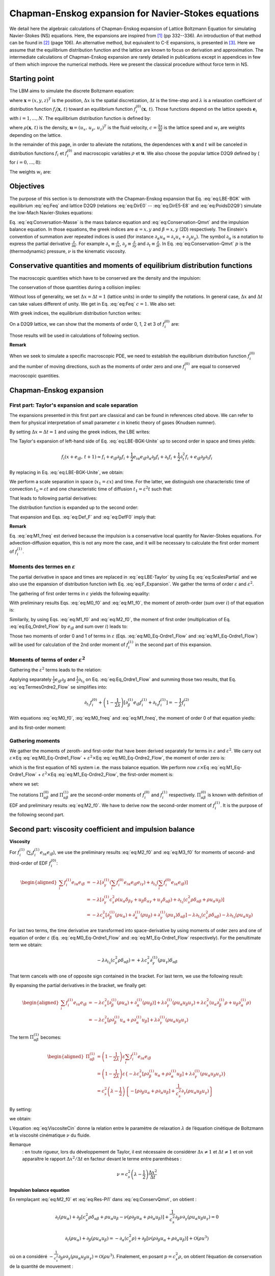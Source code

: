.. _Chapman-Enskog-Expansions:

Chapman-Enskog expansion for Navier-Stokes equations
====================================================

We detail here the algebraic calculations of Chapman-Enskog expansion of Lattice Boltzmann Equation for simulating Navier-Stokes (NS) equations. Here, the expansions are inspired from [1]_ (pp 332--336). An introduction of that method can be found in [2]_ (page 106). An alternative method, but equivalent to C-E expansions, is presented in [3]_. Here we assume that the equilibrium distribution function and the lattice are known to focus on derivation and approximation. The intermediate calculations of Chapman-Enskog expansion are rarely detailed in publications except in appendices in few of them which improve the numerical methods. Here we present the classical procedure without force term in NS.

Starting point
--------------

The LBM aims to simulate the discrete Boltzmann equation:

.. math::
   :label: eq:LBE-BGK
   
   f_{i}(\mathbf{x}+\mathbf{e}_{i}\Delta t,\,t+\Delta t)=f_{i}(\mathbf{x},\,t)-\frac{1}{\lambda}\left[f_{i}(\mathbf{x},\,t)-f_{i}^{(0)}(\mathbf{x},\,t)\right]

where :math:`\mathbf{x}=(x,y,z)^{T}` is the position, :math:`\Delta x` is the spatial discretization, :math:`\Delta t` is the time-step and :math:`\lambda` is a relaxation coefficient of distribution function
:math:`f_{i}(\mathbf{x},\,t)` toward an equilibrium function
:math:`f_{i}^{(0)}(\mathbf{x},\,t)`. Those functions depend on the lattice speeds :math:`\mathbf{e}_{i}` with :math:`i=1,...,N`. The equilibrium distribution function is defined by:

.. math::
   :label: eq:Feq
   
   f_{i}^{(0)}(\mathbf{x},\,t)=\rho(\mathbf{x},\,t)w_{i}\left[1+3\frac{(\mathbf{e}_{i}\cdot\mathbf{u}(\mathbf{x},\,t))}{c^{2}}+\frac{9}{2}\frac{(\mathbf{e}_{i}\cdot\mathbf{u}(\mathbf{x},\,t))^{2}}{c^{4}}-\frac{3}{2}\frac{\mathbf{u}^{2}(\mathbf{x},\,t)}{c^{2}}\right]

where :math:`\rho(\mathbf{x},\,t)` is the density,
:math:`\mathbf{u}=(u_{x},\,u_{y},\,u_{z})^{T}` is the fluid velocity,
:math:`c=\frac{\Delta x}{\Delta t}` is the lattice speed and 
:math:`w_{i}` are weights depending on the lattice.

In the remainder of this page, in order to alleviate the notations, the dependences with :math:`\mathbf{x}` and :math:`t` will be canceled in distribution functions  :math:`f_{i}` et :math:`f_{i}^{(0)}` and macroscopic variables :math:`\rho` et :math:`\mathbf{u}`. We also choose the popular lattice D2Q9 defined by ( for :math:`i=0,...,8`):

.. math::
   :label: eq:DirE0

   \mathbf{e}_{0}=\left(\begin{array}{c}
   0\\
   0
   \end{array}\right)

.. math::
   :label: eq:DirE1-E4

   \mathbf{e}_{1}=\left(\begin{array}{c}
   1\\
   0
   \end{array}\right)c,\,\mathbf{e}_{2}=\left(\begin{array}{c}
   0\\
   1
   \end{array}\right)c,\,\mathbf{e}_{3}=\left(\begin{array}{c}
   -1\\
   0
   \end{array}\right)c,\,\mathbf{e}_{4}=\left(\begin{array}{c}
   0\\
   -1
   \end{array}\right)c

.. math::
   :label: eq:DirE5-E8

   \mathbf{e}_{5}=\left(\begin{array}{c}
   1\\
   1
   \end{array}\right)c,\,\mathbf{e}_{6}=\left(\begin{array}{c}
   -1\\
   1
   \end{array}\right)c,\,\mathbf{e}_{7}=\left(\begin{array}{c}
   -1\\
   -1
   \end{array}\right)c,\,\mathbf{e}_{8}=\left(\begin{array}{c}
   1\\
   -1
   \end{array}\right)c

The weights :math:`w_{i}` are:

.. math::
   :label: eq:PoidsD2Q9

   w_{0}=\frac{4}{9},\qquad w_{1,\,...,\,4}=\frac{1}{9},\qquad w_{5,\,...,\,8}=\frac{1}{36}

Objectives
----------

The purpose of this section is to demonstrate with the Chapman-Enskog expansion that Eq.  :eq:`eq:LBE-BGK` with equilibrium  :eq:`eq:Feq` and lattice D2Q9 (relations :eq:`eq:DirE0` -- :eq:`eq:DirE5-E8` and
:eq:`eq:PoidsD2Q9`) simulate the low-Mach Navier-Stokes equations:

.. math::
   :label: eq:Conversation-Masse

   \partial_{t}\rho+\partial_{\alpha}(\rho u_{\alpha})=0

.. math::
   :label: eq:Conservation-Qmvt
   
   \partial_{t}(\rho u_{\alpha})+\partial_{\beta}(\rho u_{\alpha}u_{\beta})=-\partial_{\alpha}p+\partial_{\beta}\left[\nu\rho(\partial_{\beta}u_{\alpha}+\partial_{\alpha}u_{\beta})\right]+\mathcal{O}(\rho u^{3})

Eq. :eq:`eq:Conversation-Masse` is the mass balance equation and :eq:`eq:Conservation-Qmvt` and the impulsion balance equation. In those equations, the greek indices are :math:`\alpha=x,y` and
:math:`\beta=x,y` (2D) respectively. The Einstein's convention of summation aver repeated indices is used (for instance :math:`\partial_{\alpha}u_{\alpha}=\partial_{x}u_{x}+\partial_{y}u_{y})`.
The symbol :math:`\partial_{\alpha}` is a notation to express the partial derivative
:math:`\frac{\partial}{\partial\alpha}`. For example
:math:`\partial_{x}\equiv\frac{\partial}{\partial x}`,
:math:`\partial_{y}\equiv\frac{\partial}{\partial y}` and
:math:`\partial_{t}\equiv\frac{\partial}{\partial t}`. In Eq.
:eq:`eq:Conservation-Qmvt` :math:`p` is the (thermodynamic)
pressure, :math:`\nu` is the kinematic viscosity.


Conservative quantities and moments of equilibrium distribution functions
-------------------------------------------------------------------------

The macroscopic quantities which have to be conserved are the density and the impulsion:

.. math::
   :label: eq:Def_F

   \begin{cases}
   \sum_{i}f_{i} & =\rho\\
   \sum_{i}f_{i}\mathbf{e}_{i} & =\rho\mathbf{u}
   \end{cases}

The conservation of those quantities during a collision implies:

.. math::
   :label: eq:DefF0

   \begin{cases}
   \sum_{i}f_{i}^{(0)} & =\rho\\
   \sum_{i}f_{i}^{(0)}\mathbf{e}_{i} & =\rho\mathbf{u}
   \end{cases}

Without loss of generality, we set :math:`\Delta x=\Delta t=1` (lattice units) in order to simplify the notations. In general case, :math:`\Delta x` and :math:`\Delta t` can take values different of unity. We get in Eq. :eq:`eq:Feq` :math:`c=1`. We also set:

.. math::
   :label: eq:VitesseSon

   c_{s}^{2}=\frac{1}{3}

With greek indices, the equilibrium distribution function writes:

.. math::
   :label: eq:Feq_grecs

   f_{i}^{(0)}=\rho w_{i}\left[1+3e_{i\gamma}u_{\gamma}+\frac{9}{2}e_{i\gamma}e_{i\theta}u_{\gamma}u_{\theta}-\frac{3}{2}u_{\gamma}u_{\theta}\delta_{\gamma\theta}\right]

On a D2Q9 lattice, we can show that the moments of order  0, 1, 2 et 3 of :math:`f_{i}^{(0)}` are:

.. math::
   :label: eq:M0_f0

   \sum_{i}f_{i}^{(0)}=\rho

.. math::
   :label: eq:M1_f0

   \sum_{i}f_{i}^{(0)}e_{i\alpha}=\rho u_{\alpha}

.. math::
   :label: eq:M2_f0

   \sum_{i}f_{i}^{(0)}e_{i\alpha}e_{i\beta}=c_{s}^{2}\rho\delta_{\alpha\beta}+\rho u_{\alpha}u_{\beta}

.. math::
   :label: eq:M3_f0

   \sum_{i}f_{i}^{(0)}e_{i\alpha}e_{i\beta}e_{i\gamma}=c_{s}^{2}\rho(u_{\alpha}\delta_{\beta\gamma}+u_{\beta}\delta_{\alpha\gamma}+u_{\gamma}\delta_{\alpha\beta})

Those results will be used in calculations of following section.

**Remark**

When we seek to simulate a specific macroscopic PDE, we need to establish the equilibrium distribution function :math:`f_{i}^{(0)}` and the number of moving directions, such as the moments of order zero and one :math:`f_{i}^{(0)}` are equal to conserved macroscopic quantities.

Chapman-Enskog expansion
------------------------

First part: Taylor's expansion and scale separation
^^^^^^^^^^^^^^^^^^^^^^^^^^^^^^^^^^^^^^^^^^^^^^^^^^^

The expansions presented in this first part are classical and can be found in references cited above. We can refer to them for physical interpretation of small parameter :math:`\varepsilon` in kinetic theory of gases (Knudsen numner).

By setting :math:`\Delta x=\Delta t=1` and using the greek indices, the LBE writes:

.. math::
   :label: eq:LBE-BGK-Unite

   f_{i}(x+e_{i\beta},\,t+1)=f_{i}(x,\,t)-\frac{1}{\lambda}\left[f_{i}(x,\,t)-f_{i}^{(0)}(x,\,t)\right]

The Taylor's expansion of left-hand side of Eq. :eq:`eq:LBE-BGK-Unite` up to second order in space and times yields:

.. math::
   
   f_{i}(x+e_{i\beta},\,t+1)\simeq f_{i}+e_{i\beta}\partial_{\beta}f_{i}+\frac{1}{2}e_{i\alpha}e_{i\beta}\partial_{\alpha}\partial_{\beta}f_{i}+\partial_{t}f_{i}+\frac{1}{2}\partial_{t}^{2}f_{i}+e_{i\beta}\partial_{\beta}\partial_{t}f_{i}

By replacing in Eq. :eq:`eq:LBE-BGK-Unite`, we obtain:

.. math::
   :label: eq:LBE-Taylor

   e_{i\beta}\partial_{\beta}f_{i}+\frac{1}{2}e_{i\alpha}e_{i\beta}\partial_{\alpha}\partial_{\beta}f_{i}+\partial_{t}f_{i}+\frac{1}{2}\partial_{t}^{2}f_{i}+e_{i\beta}\partial_{\beta}\partial_{t}f_{i}=-\frac{1}{\lambda}\left[f_{i}-f_{i}^{(0)}\right]

We perform a scale separation in space (:math:`x_{1}=\varepsilon x`) and time. For the latter, we distinguish one characteristic time of convection :math:`t_{0}=\varepsilon t` and one characteristic time of diffusion :math:`t_{1}=\varepsilon^{2}t` such that:

.. math::
   :label: eq:Scales

   \begin{cases}
   t & =\frac{1}{\varepsilon}t_{0}+\frac{1}{\varepsilon^{2}}t_{1}\\
   x & =\frac{1}{\varepsilon}x_{1}
   \end{cases}

That leads to following partial derivatives:

.. math::
   :label: eq:ScalesPartial

   \begin{cases}
   \partial_{t} & =\varepsilon\partial_{t_{0}}+\varepsilon^{2}\partial_{t_{1}}\\
   \partial_{\alpha} & =\varepsilon\partial_{\alpha}^{(1)}
   \end{cases}

The distribution function is expanded up to the second order:

.. math::
   :label: eq:F_Expansion

   f_{i}\simeq f_{i}^{(0)}+\varepsilon f_{i}^{(1)}+\varepsilon f_{i}^{(2)}

That expansion and Eqs. :eq:`eq:Def_F` and :eq:`eq:DefF0` imply that:

.. math::
   :label: eq:M0_fneq

   \sum_{i}f_{i}^{(1)}=\sum_{i}f_{i}^{(2)}=0

.. math::
   :label: eq:M1_fneq

   \sum_{i}f_{i}^{(1)}e_{i\alpha}=\sum_{i}f_{i}^{(2)}e_{i\alpha}=0

**Remark**

Eq. :eq:`eq:M1_fneq` est derived because the impulsion is a conservative local quantity for Navier-Stokes equations. For advection-diffusion equation, this is not any more the case, and it will be necessary to calculate the first order moment of :math:`f_{i}^{(1)}`.

Moments des termes en :math:`\varepsilon`
^^^^^^^^^^^^^^^^^^^^^^^^^^^^^^^^^^^^^^^^^

The partial derivative in space and times are replaced in :eq:`eq:LBE-Taylor` by using Eq :eq:`eq:ScalesPartial` and we also use the expansion of distribution function iwth Eq. 
:eq:`eq:F_Expansion`. We gather the terms of order :math:`\varepsilon` and :math:`\varepsilon^{2}`.

The gathering of first order terms in :math:`\varepsilon` yields the following equality:

.. math::
   :label: eq:Eq_Ordre1_Flow

   \partial_{\alpha}^{(1)}e_{i\alpha}f_{i}^{(0)}+\partial_{t_{0}}f_{i}^{(0)}=-\frac{1}{\lambda}f_{i}^{(1)}

With preliminary results Eqs. :eq:`eq:M0_f0` and :eq:`eq:M1_f0`, the moment of zeroth-order (sum over
:math:`i`) of that equation is:

.. math::
   :label: eq:M0_Eq-Ordre1_Flow

   \partial_{t_{0}}\rho+\partial_{\alpha}^{(1)}(\rho u_{\alpha})=0

Similarily, by using Eqs. :eq:`eq:M1_f0` and :eq:`eq:M2_f0`, the moment of first order (multiplication of Eq. 
:eq:`eq:Eq_Ordre1_Flow` by :math:`e_{i\beta}` and sum over :math:`i`) leads to:

.. math::
   :label: eq:M1_Eq-Ordre1_Flow

   \partial_{t_{0}}(\rho u_{\alpha})+\partial_{\beta}^{(1)}(c_{s}^{2}\rho\delta_{\alpha\beta}+\rho u_{\alpha}u_{\beta})=0

Those two moments of order 0 and 1 of terms in :math:`\varepsilon`
(Eqs. :eq:`eq:M0_Eq-Ordre1_Flow` and :eq:`eq:M1_Eq-Ordre1_Flow`) will be used for calculation of the 2nd order moment of :math:`f_{i}^{(1)}` in the second part of this expansion.

Moments of terms of order :math:`\varepsilon^{2}`
^^^^^^^^^^^^^^^^^^^^^^^^^^^^^^^^^^^^^^^^^^^^^^^^^

Gathering the :math:`\varepsilon^{2}` terms leads to the relation:

.. math::
   :label: eq:TermesOrdre2_Flow

   e_{i\beta}\partial_{\beta}^{(1)}f_{i}^{(1)}+\frac{1}{2}e_{i\alpha}e_{i\beta}\partial_{\alpha}^{(1)}\partial_{\beta}^{(1)}f_{i}^{(0)}+\partial_{t_{0}}f_{i}^{(1)}+\partial_{t_{1}}f_{i}^{(0)}+\frac{1}{2}\partial_{t_{0}}^{2}f_{i}^{(0)}+e_{i\beta}\partial_{\beta}^{(1)}\partial_{t_{0}}f_{i}^{(0)}=-\frac{1}{\lambda}f_{i}^{(2)}

Applying separately :math:`\frac{1}{2}e_{i\beta}\partial_{\beta}` and :math:`\frac{1}{2}\partial_{t_{0}}` on Eq. :eq:`eq:Eq_Ordre1_Flow` and summing those two results, that Eq. :eq:`eq:TermesOrdre2_Flow` se simplifies into:

.. math::
   
   \partial_{t_{1}}f_{i}^{(0)}+\left(1-\frac{1}{2\lambda}\right)\left[\partial_{\beta}^{(1)}e_{i\beta}f_{i}^{(1)}+\partial_{t_{0}}f_{i}^{(1)}\right]=-\frac{1}{\lambda}f_{i}^{(2)}

With equations :eq:`eq:M0_f0`, :eq:`eq:M0_fneq` and :eq:`eq:M1_fneq`, the moment of order 0 of that equation yiedls:

.. math::
   :label: eq:M0_Eq-Ordre2_Flow

   \partial_{t_{1}}\rho=0

and its first-order moment:

.. math::
   :label: eq:M1_Eq-Ordre2_Flow

   \partial_{t_{1}}(\rho u_{\alpha})+\left(1-\frac{1}{2\lambda}\right)\left[\partial_{\beta}^{(1)}\sum_{i}f_{i}^{(1)}e_{i\alpha}e_{i\beta}\right]=0

Gathering moments
^^^^^^^^^^^^^^^^^

We gather the moments of zeroth- and first-order that have been derived separately for terms in :math:`\varepsilon` and :math:`\varepsilon^{2}`. We carry out :math:`\varepsilon\times`\ Eq
:eq:`eq:M0_Eq-Ordre1_Flow` + :math:`\varepsilon^{2}\times`\ Eq :eq:`eq:M0_Eq-Ordre2_Flow`, the moment of order zero is:

.. math::
   :label: eq:ConservMasse

   \partial_{t}\rho+\partial_{\alpha}(\rho u_{\alpha})=0

which is the first equation of NS system i.e. the mass balance equation. We perform now :math:`\varepsilon\times`\ Eq :eq:`eq:M1_Eq-Ordre1_Flow` + :math:`\varepsilon^{2}\times`\ Eq :eq:`eq:M1_Eq-Ordre2_Flow`, the first-order moment is:

.. math::
   :label: eq:ConservQmvt

   \partial_{t}(\rho u_{\alpha})+\partial_{\beta}(\Pi_{\alpha\beta}^{(0)}+\Pi_{\alpha\beta}^{(1)})=0

where we set:

.. math::
   :label: eq:Pi0

   \Pi_{\alpha\beta}^{(0)}=\sum_{i}f_{i}^{(0)}e_{i\alpha}e_{i\beta}

.. math::
   :label: eq:Pi1

   \Pi_{\alpha\beta}^{(1)}=\left(1-\frac{1}{2\lambda}\right)\varepsilon\sum_{i}f_{i}^{(1)}e_{i\alpha}e_{i\beta}

The notations :math:`\Pi_{\alpha\beta}^{(0)}` and :math:`\Pi_{\alpha\beta}^{(1)}` are the second-order moments of :math:`f_{i}^{(0)}` and :math:`f_{i}^{(1)}` respectively. :math:`\Pi_{\alpha\beta}^{(0)}` is known with definition of EDF and preliminary results :eq:`eq:M2_f0`. We have to derive now the second-order moment of :math:`f_{i}^{(1)}`. It is the purpose of the following second part.

Second part: viscosity coefficient and impulsion balance
--------------------------------------------------------

**Viscosity**

For :math:`f_{i}^{(1)}` (:math:`\sum_{i}f_{i}^{(1)}e_{i\alpha}e_{i\beta}`), we use the preliminary results :eq:`eq:M2_f0` and :eq:`eq:M3_f0` for moments of second- and third-order of EDF :math:`f_{i}^{(0)}`:

.. math::

   \begin{aligned}
   \sum_{i}f_{i}^{(1)}e_{i\alpha}e_{i\beta} & =-\lambda\left[\partial_{\gamma}^{(1)}(\sum_{i}f_{i}^{(0)}e_{i\alpha}e_{i\beta}e_{i\gamma})+\partial_{t_{0}}(\sum_{i}f_{i}^{(0)}e_{i\alpha}e_{i\beta})\right]\\
    & =-\lambda\left[\partial_{\gamma}^{(1)}c_{s}^{2}\rho(u_{\alpha}\delta_{\beta\gamma}+u_{\beta}\delta_{\alpha\gamma}+u_{\gamma}\delta_{\alpha\beta})+\partial_{t_{0}}(c_{s}^{2}\rho\delta_{\alpha\beta}+\rho u_{\alpha}u_{\beta})\right]\\
    & =-\lambda c_{s}^{2}\left[\partial_{\beta}^{(1)}(\rho u_{\alpha})+\partial_{\alpha}^{(1)}(\rho u_{\beta})+\partial_{\gamma}^{(1)}(\rho u_{\gamma})\delta_{\alpha\beta}\right]-\lambda\partial_{t_{0}}(c_{s}^{2}\rho\delta_{\alpha\beta})-\lambda\partial_{t_{0}}(\rho u_{\alpha}u_{\beta})\end{aligned}

For last two terms, the time derivative are transformed into space-derivative by using moments of order zero and one of equation of order :math:`\varepsilon` (Eq. :eq:`eq:M0_Eq-Ordre1_Flow` and :eq:`eq:M1_Eq-Ordre1_Flow` respectively). For the penultimate term we obtain:

.. math:: -\lambda\partial_{t_{0}}(c_{s}^{2}\rho\delta_{\alpha\beta})=+\lambda c_{s}^{2}\partial_{\gamma}^{(1)}(\rho u_{\gamma})\delta_{\alpha\beta}

That term cancels with one of opposite sign contained in the bracket. For last term, we use the following result:

.. math::
   :label: eq:Equivalence

   \partial_{t_{0}}(\rho u_{\alpha}u_{\beta})=-\partial_{\gamma}^{(1)}(\rho u_{\alpha}u_{\beta}u_{\gamma})-c_{s}^{2}(u_{\alpha}\partial_{\beta}^{(1)}\rho+u_{\beta}\partial_{\alpha}^{(1)}\rho)

By expansing the partial derivatives in the bracket, we finally get:

.. math::

   \begin{aligned}
   \sum_{i}f_{i}^{(1)}e_{i\alpha}e_{i\beta} & =-\lambda c_{s}^{2}\left[\partial_{\beta}^{(1)}(\rho u_{\alpha})+\partial_{\alpha}^{(1)}(\rho u_{\beta})\right]+\lambda\partial_{\gamma}^{(1)}(\rho u_{\alpha}u_{\beta}u_{\gamma})+\lambda c_{s}^{2}(u_{\alpha}\partial_{\beta}^{(1)}\rho+u_{\beta}\partial_{\alpha}^{(1)}\rho)\\
    & =-\lambda c_{s}^{2}\left[\rho\partial_{\beta}^{(1)}u_{\alpha}+\rho\partial_{\alpha}^{(1)}u_{\beta}\right]+\lambda\partial_{\gamma}^{(1)}(\rho u_{\alpha}u_{\beta}u_{\gamma})
   \end{aligned}

The term :math:`\Pi_{\alpha\beta}^{(1)}` becomes:

.. math::

   \begin{aligned}
   \Pi_{\alpha\beta}^{(1)} & =\left(1-\frac{1}{2\lambda}\right)\varepsilon\sum_{i}f_{i}^{(1)}e_{i\alpha}e_{i\beta}\\
    & =\left(1-\frac{1}{2\lambda}\right)\varepsilon\left\{ -\lambda c_{s}^{2}\left[\rho\partial_{\beta}^{(1)}u_{\alpha}+\rho\partial_{\alpha}^{(1)}u_{\beta}\right]+\lambda\partial_{\gamma}^{(1)}(\rho u_{\alpha}u_{\beta}u_{\gamma})\right\} \\
    & =c_{s}^{2}\left(\lambda-\frac{1}{2}\right)\left\{ -\left[\rho\partial_{\beta}u_{\alpha}+\rho\partial_{\alpha}u_{\beta}\right]+\frac{1}{c_{s}^{2}}\partial_{\gamma}(\rho u_{\alpha}u_{\beta}u_{\gamma})\right\} \end{aligned}

By setting:

.. math::
   :label: eq:ViscositeCin

   \nu=c_{s}^{2}\left(\lambda-\frac{1}{2}\right)

we obtain:

.. math::
   :label: eq:Res-Pi1

   \Pi_{\alpha\beta}^{(1)}=-\nu\left[\rho\partial_{\beta}u_{\alpha}+\rho\partial_{\alpha}u_{\beta}\right]+\frac{1}{c_{s}^{2}}\nu\partial_{\gamma}(\rho u_{\alpha}u_{\beta}u_{\gamma})

L’équation :eq:`eq:ViscositeCin` donne la relation
entre le paramètre de relaxation :math:`\lambda` de l’équation cinétique
de Boltzmann et la viscosité cinématique :math:`\nu` du fluide.

Remarque
   : en toute rigueur, lors du développement de Taylor, il est
   nécessaire de considérer :math:`\Delta x\neq1` et
   :math:`\Delta t\neq1` et on voit apparaître le rapport
   :math:`\Delta x^{2}/\Delta t` en facteur devant le terme entre
   parenthèses :

.. math:: \nu=c_{s}^{2}\left(\lambda-\frac{1}{2}\right)\frac{\Delta x^{2}}{\Delta t}

**Impulsion balance equation**

En remplaçant :eq:`eq:M2_f0` et
:eq:`eq:Res-Pi1` dans
:eq:`eq:ConservQmvt`, on obtient :

.. math:: \partial_{t}(\rho u_{\alpha})+\partial_{\beta}\left[c_{s}^{2}\rho\delta_{\alpha\beta}+\rho u_{\alpha}u_{\beta}-\nu(\rho\partial_{\beta}u_{\alpha}+\rho\partial_{\alpha}u_{\beta})\right]+\frac{1}{c_{s}^{2}}\partial_{\beta}\nu\partial_{\gamma}(\rho u_{\alpha}u_{\beta}u_{\gamma})=0

.. math:: \partial_{t}(\rho u_{\alpha})+\partial_{\beta}(\rho u_{\alpha}u_{\beta})=-\partial_{\alpha}(c_{s}^{2}\rho)+\partial_{\beta}\left[\nu(\rho\partial_{\beta}u_{\alpha}+\rho\partial_{\alpha}u_{\beta})\right]+\mathcal{O}(\rho u^{3})

où on a considéré
:math:`-\frac{1}{c_{s}^{2}}\partial_{\beta}\nu\partial_{\gamma}(\rho u_{\alpha}u_{\beta}u_{\gamma})=\mathcal{O}(\rho u^{3})`.
Finalement, en posant :math:`p=c_{s}^{2}\rho`, on obtient l’équation de
conservation de la quantité de mouvement :

.. math:: \partial_{t}(\rho u_{\alpha})+\partial_{\beta}(\rho u_{\alpha}u_{\beta})=-\partial_{\alpha}p+\partial_{\beta}\left[\nu\rho(\partial_{\beta}u_{\alpha}+\partial_{\alpha}u_{\beta})\right]+\mathcal{O}(\rho u^{3})

qui correspond à la seconde équation recherchée du système d’équations
de Navier-Stokes.

Récapitulatif
-------------

En effectuant le développement de Chapman-Enskog (ordre deux en espace,
ordre deux en temps et en :math:`\varepsilon^{2}`) et en calculant les
moments d’ordre 0 et 1 des équations en :math:`\varepsilon` et
:math:`\varepsilon^{2}`, on a montré que les équations
:eq:`eq:LBE-BGK` et :eq:`eq:Feq` permettent
de résoudre sur un réseau D2Q9 les équations de Navier-Stokes :

.. math::
   :label: eq:Res-Eq1_ChapmanEnskog

   \partial_{t}\rho+\partial_{\alpha}(\rho u_{\alpha})=0

.. math::
   :label: eq:Res-Eq2_ChapmanEnskog

   \partial_{t}(\rho u_{\alpha})+\partial_{\beta}(\rho u_{\alpha}u_{\beta})=-\partial_{\alpha}p+\partial_{\beta}\left[\nu\rho(\partial_{\beta}u_{\alpha}+\partial_{\alpha}u_{\beta})\right]+\mathcal{O}(u^{3})

avec la pression reliée à la densité par la relation
:math:`p=c_{s}^{2}\rho` et une viscosité cinématique :math:`\nu` donnée
par :

.. math::
   :label: eq:Viscosite

   \nu=c_{s}^{2}\left(\lambda-\frac{1}{2}\right)\frac{\Delta x^{2}}{\Delta t}

Dans l’équation
:eq:`eq:Res-Eq2_ChapmanEnskog`, le terme
en :math:`\mathcal{O}(u^{3})` est de la forme
:math:`-\frac{1}{c_{s}^{2}}\partial_{\beta}\nu\partial_{\gamma}(\rho u_{\alpha}u_{\beta}u_{\gamma})`
qui est négligeable pour les faibles nombres de Mach. Lorsque ce dernier
devient important, il est nécessaire de corriger la fonction de
distribution à l’équilibre pour éliminer/diminuer l’influence de ce
terme. On pourra se référer à [4]_ qui analyse
plusieurs :math:`f_{i}^{(0)}` ou termes forces en ce sens.

Démonstration de l’égalité :eq:`eq:Equivalence`
-----------------------------------------------

On démontre dans cette annexe la relation :

.. math:: \partial_{t_{0}}(\rho u_{\alpha}u_{\beta})=-\partial_{\gamma}^{(1)}(\rho u_{\alpha}u_{\beta}u_{\gamma})-c_{s}^{2}(u_{\alpha}\partial_{\beta}^{(1)}\rho+u_{\beta}\partial_{\alpha}^{(1)}\rho)

Le développement du membre de gauche donne :

.. math:: \partial_{t_{0}}(\rho u_{\alpha}u_{\beta})=u_{\alpha}u_{\beta}\partial_{t_{0}}\rho+\rho u_{\alpha}\partial_{t_{0}}u_{\beta}+\rho u_{\beta}\partial_{t_{0}}u_{\alpha}

En remarquant que
:math:`\rho u_{\alpha}\partial_{t_{0}}u_{\beta}=u_{\alpha}\partial_{t_{0}}(\rho u_{\beta})-u_{\alpha}u_{\beta}\partial_{t_{0}}\rho`
et que
:math:`\rho u_{\beta}\partial_{t_{0}}u_{\alpha}=u_{\beta}\partial_{t_{0}}(\rho u_{\alpha})-u_{\alpha}u_{\beta}\partial_{t_{0}}\rho`,
on obtient :

.. math:: \partial_{t_{0}}(\rho u_{\alpha}u_{\beta})=-u_{\alpha}u_{\beta}\partial_{t_{0}}\rho+u_{\alpha}\partial_{t_{0}}(\rho u_{\beta})+u_{\beta}\partial_{t_{0}}(\rho u_{\alpha})

Les dérivées partielles en temps sont converties en dérivées partielles
en espace à l’aide des équations
:eq:`eq:M0_Eq-Ordre1_Flow` pour le premier
terme et :eq:`eq:M1_Eq-Ordre1_Flow` pour les
deux derniers :

.. math::

   \begin{aligned}
   \partial_{t_{0}}(\rho u_{\alpha}u_{\beta}) & =u_{\alpha}u_{\beta}\partial_{\gamma}^{(1)}(\rho u_{\gamma})-u_{\alpha}\left[\partial_{\gamma}^{(1)}(c_{s}^{2}\rho\delta_{\beta\gamma})+\partial_{\gamma}^{(1)}(\rho u_{\beta}u_{\gamma})\right]-u_{\beta}\left[\partial_{\gamma}^{(1)}(c_{s}^{2}\rho\delta_{\alpha\gamma})+\partial_{\gamma}^{(1)}(\rho u_{\alpha}u_{\gamma})\right]\nonumber \\
    & =u_{\alpha}u_{\beta}\partial_{\gamma}^{(1)}(\rho u_{\gamma})-u_{\alpha}\left[\partial_{\beta}^{(1)}(c_{s}^{2}\rho)+\partial_{\gamma}^{(1)}(\rho u_{\beta}u_{\gamma})\right]-u_{\beta}\left[\partial_{\alpha}^{(1)}(c_{s}^{2}\rho)+\partial_{\gamma}^{(1)}(\rho u_{\alpha}u_{\gamma})\right]\nonumber \\
    & =-\left[u_{\alpha}\partial_{\gamma}^{(1)}(\rho u_{\beta}u_{\gamma})+u_{\beta}\partial_{\gamma}^{(1)}(\rho u_{\alpha}u_{\gamma})-u_{\alpha}u_{\beta}\partial_{\gamma}^{(1)}(\rho u_{\gamma})\right]-c_{s}^{2}\left[u_{\alpha}\partial_{\beta}^{(1)}\rho+u_{\beta}\partial_{\alpha}^{(1)}\rho\right]\label{eq:Intermediaire}\end{aligned}

Les trois premiers termes contenus dans le premier crochet peuvent être
exprimés sous la forme condensée
:math:`\partial_{\gamma}^{(1)}(\rho u_{\alpha}u_{\beta}u_{\gamma})`. Il
existe plusieurs façons de la démontrer, on présente dans cette annexe
une façon de procéder.

Un premier développement donne
:math:`\partial_{\gamma}^{(1)}(\rho u_{\alpha}u_{\beta}u_{\gamma})=u_{\alpha}\partial_{\gamma}^{(1)}(\rho u_{\beta}u_{\gamma})+\rho u_{\beta}u_{\gamma}(\partial_{\gamma}^{(1)}u_{\alpha})`
c’est-à-dire :

.. math::
   :label: eq:Cond1

   u_{\alpha}\partial_{\gamma}^{(1)}(\rho u_{\beta}u_{\gamma})=\partial_{\gamma}^{(1)}(\rho u_{\alpha}u_{\beta}u_{\gamma})-\rho u_{\beta}u_{\gamma}(\partial_{\gamma}^{(1)}u_{\alpha})

Un second développement conduit à
:math:`\partial_{\gamma}^{(1)}(\rho u_{\alpha}u_{\beta}u_{\gamma})=u_{\beta}\partial_{\gamma}^{(1)}(\rho u_{\alpha}u_{\gamma})+\rho u_{\alpha}u_{\gamma}(\partial_{\gamma}^{(1)}u_{\beta})`
c’est-à-dire :

.. math::
   :label: eq:Cond2
   
   u_{\beta}\partial_{\gamma}^{(1)}(\rho u_{\alpha}u_{\gamma})=\partial_{\gamma}^{(1)}(\rho u_{\alpha}u_{\beta}u_{\gamma})-\rho u_{\alpha}u_{\gamma}(\partial_{\gamma}^{(1)}u_{\beta})

Enfin, un dernier développement donne
:math:`\partial_{\gamma}^{(1)}(\rho u_{\alpha}u_{\beta}u_{\gamma})=u_{\alpha}u_{\beta}\partial_{\gamma}^{(1)}(\rho u_{\gamma})+\rho u_{\gamma}\partial_{\gamma}^{(1)}(u_{\alpha}u_{\beta})`
c’est-à-dire :

.. math::
   :label: eq:Cond3

   -u_{\alpha}u_{\beta}\partial_{\gamma}^{(1)}(\rho u_{\gamma})=-\partial_{\gamma}^{(1)}(\rho u_{\alpha}u_{\beta}u_{\gamma})+\rho u_{\gamma}\partial_{\gamma}^{(1)}(u_{\alpha}u_{\beta})

En effectuant la somme :eq:`eq:Cond1`, :eq:`eq:Cond2` et :eq:`eq:Cond3`, on obtient
:

.. math:: u_{\alpha}\partial_{\gamma}^{(1)}(\rho u_{\beta}u_{\gamma})+u_{\beta}\partial_{\gamma}^{(1)}(\rho u_{\alpha}u_{\gamma})-u_{\alpha}u_{\beta}\partial_{\gamma}^{(1)}(\rho u_{\gamma})=\partial_{\gamma}^{(1)}(\rho u_{\alpha}u_{\beta}u_{\gamma})-\rho u_{\beta}u_{\gamma}(\partial_{\gamma}^{(1)}u_{\alpha})-\rho u_{\alpha}u_{\gamma}(\partial_{\gamma}^{(1)}u_{\beta})+\rho u_{\gamma}\partial_{\gamma}^{(1)}(u_{\alpha}u_{\beta})

Dans l’équation ci-dessus, les trois derniers termes du membre de droite
s’annulent entre eux, on a donc bien démontré que :

.. math:: \left[u_{\alpha}\partial_{\gamma}^{(1)}(\rho u_{\beta}u_{\gamma})+u_{\beta}\partial_{\gamma}^{(1)}(\rho u_{\alpha}u_{\gamma})-u_{\alpha}u_{\beta}\partial_{\gamma}^{(1)}(\rho u_{\gamma})\right]=\partial_{\gamma}^{(1)}(\rho u_{\alpha}u_{\beta}u_{\gamma})

Finalement en remplaçant ce résultat dans
(`[eq:Intermediaire] <#eq:Intermediaire>`__), on obtient la relation
recherchée :

.. math:: \partial_{t_{0}}(\rho u_{\alpha}u_{\beta})=-\partial_{\gamma}^{(1)}(\rho u_{\alpha}u_{\beta}u_{\gamma})-c_{s}^{2}\left[u_{\alpha}\partial_{\beta}^{(1)}\rho+u_{\beta}\partial_{\alpha}^{(1)}\rho\right]

Bibliography
------------

.. [1] Chen S., G. Doolen, Lattice boltzmann method for fluid flows, Annual Reviews of Fluid Mechanics 30 (1998), pp. 329–364. https://doi.org/10.1146/annurev.fluid.30.1.329

.. [2] Krüger T., H. Kusumaatmaja, A. Kuzmin, O. Shardt, G. Silva, E. Viggen, The Lattice Boltzmann Method: Principles and Practice, Graduate Texts in Physics, Springer, 2017.

.. [3] Dubois F., Equivalent partial differential equations of a lattice Boltzmann scheme, Computers & Mathematics with Applications 55 (7) (2008) 1441 – 1449, mesoscopic Methods in Engineering and Science. https://doi.org/10.1016/j.camwa.2007.08.003

.. [4] Huang H., M. Sukop, X.-Y. Lu, Multiphase Lattice Boltzmann Methods. Theory and Application, Wiley & Sons, 2015.
